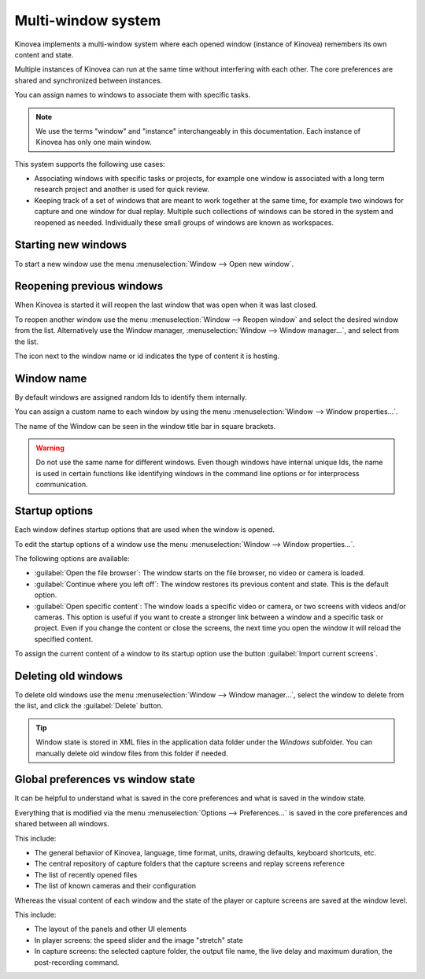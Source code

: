 
Multi-window system
=====================================

Kinovea implements a multi-window system where each opened window (instance of Kinovea) remembers its own content and state.

Multiple instances of Kinovea can run at the same time without interfering with each other. The core preferences are shared and synchronized between instances.

You can assign names to windows to associate them with specific tasks.

.. note:: We use the terms "window" and "instance" interchangeably in this documentation. Each instance of Kinovea has only one main window.

This system supports the following use cases:

- Associating windows with specific tasks or projects, for example one window is associated with a long term research project and another is used for quick review.

- Keeping track of a set of windows that are meant to work together at the same time, for example two windows for capture and one window for dual replay. Multiple such collections of windows can be stored in the system and reopened as needed. Individually these small groups of windows are known as workspaces.




Starting new windows
--------------------

To start a new window use the menu :menuselection:`Window --> Open new window`.


Reopening previous windows
--------------------------

When Kinovea is started it will reopen the last window that was open when it was last closed.

To reopen another window use the menu :menuselection:`Window --> Reopen window` and select the desired window from the list. Alternatively use the Window manager, :menuselection:`Window --> Window manager…`, and select from the list.

.. image:: /images/advanced/window-reopen2.png

The icon next to the window name or id indicates the type of content it is hosting.


Window name
-------------------------------

By default windows are assigned random Ids to identify them internally.

You can assign a custom name to each window by using the menu :menuselection:`Window --> Window properties…`.

.. image:: /images/advanced/window-props.png

The name of the Window can be seen in the window title bar in square brackets.

.. image:: /images/advanced/window-title.png
    

.. warning:: Do not use the same name for different windows. Even though windows have internal unique Ids, the name is used in certain functions like identifying windows in the command line options or for interprocess communication.



Startup options
----------------

Each window defines startup options that are used when the window is opened.

To edit the startup options of a window use the menu :menuselection:`Window --> Window properties…`.

The following options are available:

- :guilabel:`Open the file browser`: The window starts on the file browser, no video or camera is loaded. 

- :guilabel:`Continue where you left off`: The window restores its previous content and state. This is the default option.

- :guilabel:`Open specific content`: The window loads a specific video or camera, or two screens with videos and/or cameras. This option is useful if you want to create a stronger link between a window and a specific task or project. Even if you change the content or close the screens, the next time you open the window it will reload the specified content.

To assign the current content of a window to its startup option use the button :guilabel:`Import current screens`.


Deleting old windows
---------------------------

To delete old windows use the menu :menuselection:`Window --> Window manager…`, select the window to delete from the list, and click the :guilabel:`Delete` button.

.. image:: /images/advanced/window-delete.png



.. tip:: Window state is stored in XML files in the application data folder under the `Windows` subfolder.
    You can manually delete old window files from this folder if needed.



Global preferences vs window state
-----------------------------------

It can be helpful to understand what is saved in the core preferences and what is saved in the window state.

Everything that is modified via the menu :menuselection:`Options --> Preferences…` is saved in the core preferences and shared between all windows.

This include:

- The general behavior of Kinovea, language, time format, units, drawing defaults, keyboard shortcuts, etc.
- The central repository of capture folders that the capture screens and replay screens reference
- The list of recently opened files
- The list of known cameras and their configuration


Whereas the visual content of each window and the state of the player or capture screens are saved at the window level. 

This include:

- The layout of the panels and other UI elements
- In player screens: the speed slider and the image "stretch" state
- In capture screens: the selected capture folder, the output file name, the live delay and maximum duration, the post-recording command.




